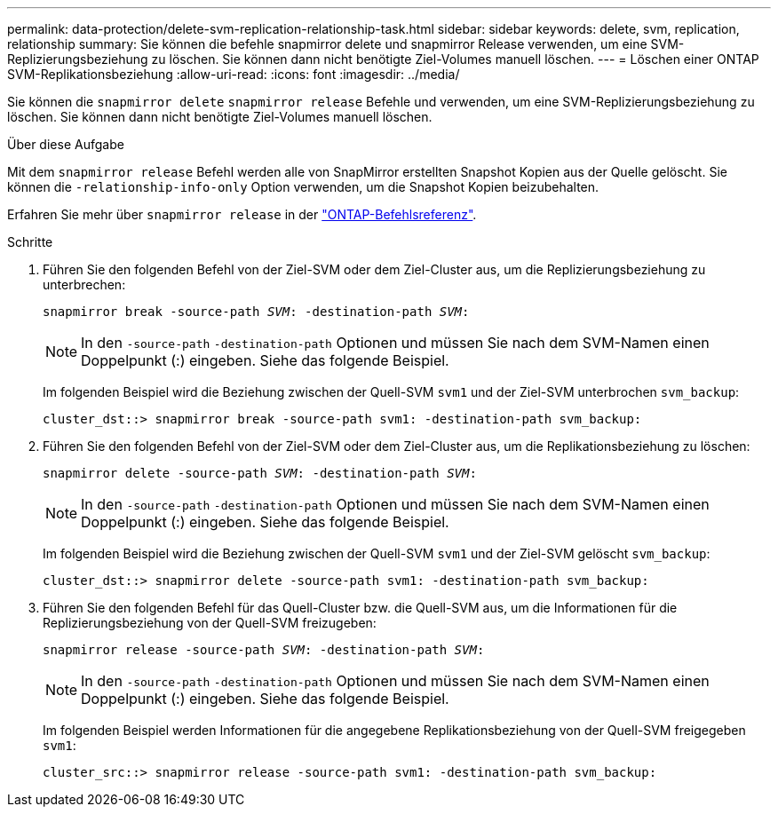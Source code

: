 ---
permalink: data-protection/delete-svm-replication-relationship-task.html 
sidebar: sidebar 
keywords: delete, svm, replication, relationship 
summary: Sie können die befehle snapmirror delete und snapmirror Release verwenden, um eine SVM-Replizierungsbeziehung zu löschen. Sie können dann nicht benötigte Ziel-Volumes manuell löschen. 
---
= Löschen einer ONTAP SVM-Replikationsbeziehung
:allow-uri-read: 
:icons: font
:imagesdir: ../media/


[role="lead"]
Sie können die `snapmirror delete` `snapmirror release` Befehle und verwenden, um eine SVM-Replizierungsbeziehung zu löschen. Sie können dann nicht benötigte Ziel-Volumes manuell löschen.

.Über diese Aufgabe
Mit dem `snapmirror release` Befehl werden alle von SnapMirror erstellten Snapshot Kopien aus der Quelle gelöscht. Sie können die `-relationship-info-only` Option verwenden, um die Snapshot Kopien beizubehalten.

Erfahren Sie mehr über `snapmirror release` in der link:https://docs.netapp.com/us-en/ontap-cli/snapmirror-release.html["ONTAP-Befehlsreferenz"^].

.Schritte
. Führen Sie den folgenden Befehl von der Ziel-SVM oder dem Ziel-Cluster aus, um die Replizierungsbeziehung zu unterbrechen:
+
`snapmirror break -source-path _SVM_: -destination-path _SVM_:`

+
[NOTE]
====
In den `-source-path` `-destination-path` Optionen und müssen Sie nach dem SVM-Namen einen Doppelpunkt (:) eingeben. Siehe das folgende Beispiel.

====
+
Im folgenden Beispiel wird die Beziehung zwischen der Quell-SVM `svm1` und der Ziel-SVM unterbrochen `svm_backup`:

+
[listing]
----
cluster_dst::> snapmirror break -source-path svm1: -destination-path svm_backup:
----
. Führen Sie den folgenden Befehl von der Ziel-SVM oder dem Ziel-Cluster aus, um die Replikationsbeziehung zu löschen:
+
`snapmirror delete -source-path _SVM_: -destination-path _SVM_:`

+
[NOTE]
====
In den `-source-path` `-destination-path` Optionen und müssen Sie nach dem SVM-Namen einen Doppelpunkt (:) eingeben. Siehe das folgende Beispiel.

====
+
Im folgenden Beispiel wird die Beziehung zwischen der Quell-SVM `svm1` und der Ziel-SVM gelöscht `svm_backup`:

+
[listing]
----
cluster_dst::> snapmirror delete -source-path svm1: -destination-path svm_backup:
----
. Führen Sie den folgenden Befehl für das Quell-Cluster bzw. die Quell-SVM aus, um die Informationen für die Replizierungsbeziehung von der Quell-SVM freizugeben:
+
`snapmirror release -source-path _SVM_: -destination-path _SVM_:`

+
[NOTE]
====
In den `-source-path` `-destination-path` Optionen und müssen Sie nach dem SVM-Namen einen Doppelpunkt (:) eingeben. Siehe das folgende Beispiel.

====
+
Im folgenden Beispiel werden Informationen für die angegebene Replikationsbeziehung von der Quell-SVM freigegeben `svm1`:

+
[listing]
----
cluster_src::> snapmirror release -source-path svm1: -destination-path svm_backup:
----

